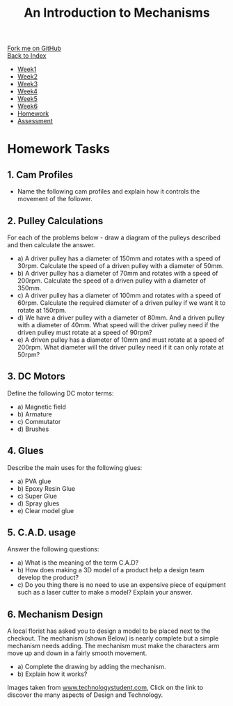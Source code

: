 #+STARTUP:indent
#+HTML_HEAD: <link rel="stylesheet" type="text/css" href="css/styles.css"/>
#+HTML_HEAD_EXTRA: <link href='http://fonts.googleapis.com/css?family=Ubuntu+Mono|Ubuntu' rel='stylesheet' type='text/css'>
#+OPTIONS: f:nil author:nil num:1 creator:nil timestamp:nil toc:nil
#+TITLE: An Introduction to Mechanisms
#+AUTHOR: Marc Scott. Tweaked by Paul Dougall tweaked further by C Delport

#+BEGIN_HTML
<div class="github-fork-ribbon-wrapper left">
        <div class="github-fork-ribbon">
            <a href="https://github.com/stcd11/7-SC-Mechanisms">Fork me on GitHub</a>
        </div>
    </div>
    <div class="github-fork-ribbon-wrapper right-bottom">
        <div class="github-fork-ribbon">
            <a href="../index.html">Back to Index</a>
        </div>
    </div>
<div id="stickyribbon">
    <ul>
      <li><a href="1_Lesson.html">Week1</a></li>
      <li><a href="2_Lesson.html">Week2</a></li>
      <li><a href="3_Lesson.html">Week3</a></li>
      <li><a href="4_Lesson.html">Week4</a></li>
      <li><a href="5_Lesson.html">Week5</a></li>
      <li><a href="6_Lesson.html">Week6</a></li>
      <li><a href="7_homework.html">Homework</a></li>
      <li><a href="assessment.html">Assessment</a></li>
    </ul>
  </div>
#+END_HTML

* COMMENT Use as a template
:PROPERTIES:
:HTML_CONTAINER_CLASS: activity
:END:
** Learn It
:PROPERTIES:
:HTML_CONTAINER_CLASS: learn
:END:

** Research It
:PROPERTIES:
:HTML_CONTAINER_CLASS: research
:END:

** Design It
:PROPERTIES:
:HTML_CONTAINER_CLASS: design
:END:

** Build It
:PROPERTIES:
:HTML_CONTAINER_CLASS: build
:END:

** Test It
:PROPERTIES:
:HTML_CONTAINER_CLASS: test
:END:

** Run It
:PROPERTIES:
:HTML_CONTAINER_CLASS: run
:END:

** Document It
:PROPERTIES:
:HTML_CONTAINER_CLASS: document
:END:

** Code It
:PROPERTIES:
:HTML_CONTAINER_CLASS: code
:END:

** Program It
:PROPERTIES:
:HTML_CONTAINER_CLASS: program
:END:

** Try It
:PROPERTIES:
:HTML_CONTAINER_CLASS: try
:END:

** Badge It
:PROPERTIES:
:HTML_CONTAINER_CLASS: badge
:END:

** Save It
:PROPERTIES:
:HTML_CONTAINER_CLASS: save
:END:

* Homework Tasks
:PROPERTIES:
:HTML_CONTAINER_CLASS: activity
:END:
** 1. Cam Profiles
:PROPERTIES:
:HTML_CONTAINER_CLASS: design
:END:
- Name the following cam profiles and explain how it controls the movement of the follower.
[[./img/image1.gif]]
[[./img/image2.gif]]
[[./img/image3.gif]]

** 2. Pulley Calculations
:PROPERTIES:
:HTML_CONTAINER_CLASS: document
:END:

For each of the problems below - draw a diagram of the pulleys described and then calculate the answer.

- a)  A driver pulley has a diameter of 150mm and rotates with a speed of 30rpm. Calculate the speed of a driven pulley with a diameter of 50mm.
- b)  A driver pulley has a diameter of 70mm and rotates with a speed of 200rpm. Calculate the speed of a driven pulley with a diameter of 350mm.
- c)  A driver pulley has a diameter of 100mm and rotates with a speed of 60rpm. Calculate the required diameter of a driven pulley if we want it to rotate at 150rpm.
- d)  We have a driver pulley with a diameter of 80mm. And a driven pulley with a diameter of 40mm. What speed will the driver pulley need if the driven pulley must rotate at a speed of 90rpm?
- e)  A driven pulley has a diameter of 10mm and must rotate at a speed of 200rpm. What diameter will the driver pulley need if it can only rotate at 50rpm?

** 3. DC Motors
:PROPERTIES:
:HTML_CONTAINER_CLASS: research
:END:

Define the following DC motor terms:
-  a) Magnetic field
-  b) Armature
-  c) Commutator
-  d) Brushes
** 4. Glues
:PROPERTIES:
:HTML_CONTAINER_CLASS: research
:END:

Describe the main uses for the following glues:
-  a) PVA glue
-  b) Epoxy Resin Glue
-  c) Super Glue
-  d) Spray glues
-  e) Clear model glue
** 5. C.A.D. usage
:PROPERTIES:
:HTML_CONTAINER_CLASS: research
:END:

Answer the following questions:
-  a) What is the meaning of the term C.A.D?
-  b) How does making a 3D model of a product help a design team develop the product?
-  c) Do you thing there is no need to use an expensive piece of equipment such as a laser cutter to make a model? Explain your answer.
** 6. Mechanism Design
:PROPERTIES:
:HTML_CONTAINER_CLASS: research
:END:

A local florist has asked you to design a model to be placed next to the checkout. The mechanism (shown Below) is nearly complete but a simple mechanism needs adding. The mechanism must make the characters arm move up and down in a fairly smooth movement. 
-  a) Complete the drawing by adding the mechanism.
-  b) Explain how it works?

[[./img/Image4.gif]]
Images taken from [[http://www.technologystudent.com/][www.technologystudent.com]], Click on the link to discover the many aspects of Design and Technology.

